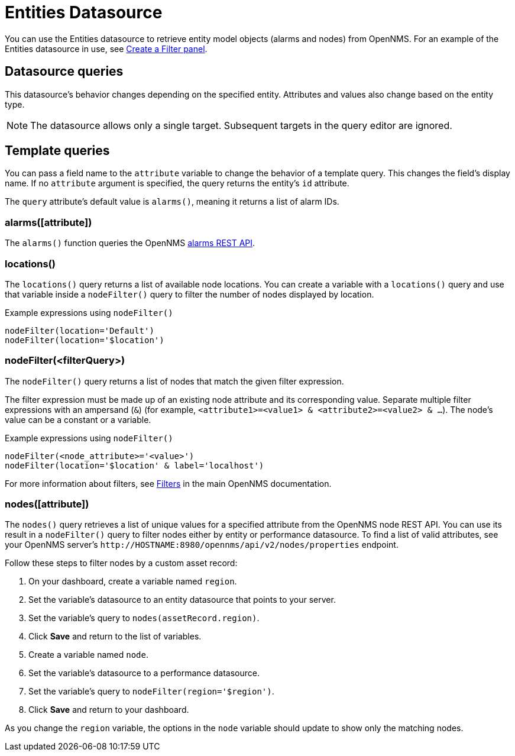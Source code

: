 
= Entities Datasource
:description: Learn how to use the {product-name} to retrieve alarms and nodes from OpenNMS.

You can use the Entities datasource to retrieve entity model objects (alarms and nodes) from OpenNMS.
For an example of the Entities datasource in use, see <<panel_configuration:dynamic-dashboard.adoc#pc-filter-panel, Create a Filter panel>>.

== Datasource queries

This datasource's behavior changes depending on the specified entity.
Attributes and values also change based on the entity type.

NOTE: The datasource allows only a single target.
Subsequent targets in the query editor are ignored.

[[ds-entity-template]]
== Template queries

You can pass a field name to the `attribute` variable to change the behavior of a template query.
This changes the field's display name.
If no `attribute` argument is specified, the query returns the entity's `id` attribute.

The `query` attribute's default value is `alarms()`, meaning it returns a list of alarm IDs.

=== alarms([attribute])

The `alarms()` function queries the OpenNMS https://docs.opennms.com/horizon/latest/development/rest/alarms.html[alarms REST API].

=== locations()

The `locations()` query returns a list of available node locations.
You can create a variable with a `locations()` query and use that variable inside a `nodeFilter()` query to filter the number of nodes displayed by location.

.Example expressions using `nodeFilter()`
[source,]
----
nodeFilter(location='Default')
nodeFilter(location='$location')
----

=== nodeFilter(<filterQuery>)

The `nodeFilter()` query returns a list of nodes that match the given filter expression.

The filter expression must be made up of an existing node attribute and its corresponding value.
Separate multiple filter expressions with an ampersand (`&`) (for example, `<attribute1>=<value1> & <attribute2>=<value2> & ...`).
The node's value can be a constant or a variable.

.Example expressions using `nodeFilter()`
[source,]
----
nodeFilter(<node_attribute>='<value>')
nodeFilter(location='$location' & label='localhost')
----

For more information about filters, see https://docs.opennms.com/horizon/latest/reference/configuration/filters/filters.html[Filters] in the main OpenNMS documentation.

=== nodes([attribute])

The `nodes()` query retrieves a list of unique values for a specified attribute from the OpenNMS node REST API.
You can use its result in a `nodeFilter()` query to filter nodes either by entity or performance datasource.
To find a list of valid attributes, see your OpenNMS server's `\http://HOSTNAME:8980/opennms/api/v2/nodes/properties` endpoint.

Follow these steps to filter nodes by a custom asset record:

. On your dashboard, create a variable named `region`.
. Set the variable's datasource to an entity datasource that points to your server.
. Set the variable's query to `nodes(assetRecord.region)`.
. Click *Save* and return to the list of variables.
. Create a variable named `node`.
. Set the variable's datasource to a performance datasource.
. Set the variable's query to `nodeFilter(region='$region')`.
. Click *Save* and return to your dashboard.

As you change the `region` variable, the options in the `node` variable should update to show only the matching nodes.
